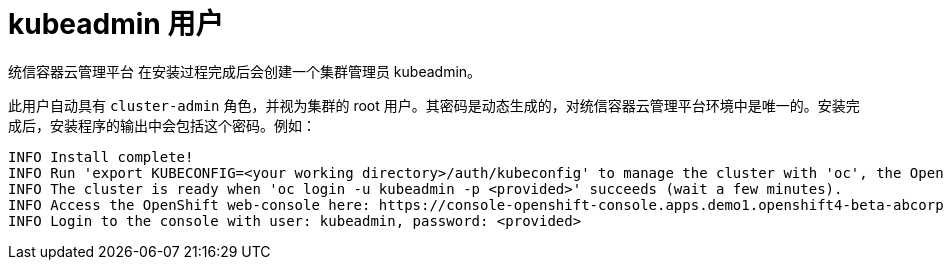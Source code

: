 // Module included in the following assemblies:
//
// * authentication/removing-kubeadmin.adoc
// * post_installation_configuration/preparing-for-users.adoc

[id="understanding-kubeadmin_{context}"]
= kubeadmin 用户

统信容器云管理平台 在安装过程完成后会创建一个集群管理员 kubeadmin。

此用户自动具有 `cluster-admin` 角色，并视为集群的 root 用户。其密码是动态生成的，对统信容器云管理平台环境中是唯一的。安装完成后，安装程序的输出中会包括这个密码。例如：

[source,terminal]
----
INFO Install complete!
INFO Run 'export KUBECONFIG=<your working directory>/auth/kubeconfig' to manage the cluster with 'oc', the OpenShift CLI.
INFO The cluster is ready when 'oc login -u kubeadmin -p <provided>' succeeds (wait a few minutes).
INFO Access the OpenShift web-console here: https://console-openshift-console.apps.demo1.openshift4-beta-abcorp.com
INFO Login to the console with user: kubeadmin, password: <provided>
----
